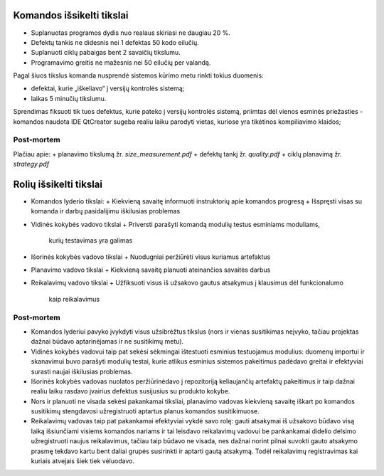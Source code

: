 Komandos išsikelti tikslai
==========================

+   Suplanuotas programos dydis nuo realaus skiriasi ne daugiau 20 %.
+   Defektų tankis ne didesnis nei 1 defektas 50 kodo eilučių.
+   Suplanuoti ciklų pabaigas bent 2 savaičių tikslumu.
+   Programavimo greitis ne mažesnis nei 50 eilučių per valandą.

Pagal šiuos tikslus komanda nusprendė sistemos kūrimo metu rinkti tokius
duomenis:

+   defektai, kurie „iškeliavo“ į versijų kontrolės sistemą;
+   laikas 5 minučių tikslumu.

Sprendimas fiksuoti tik tuos defektus, kurie pateko į versijų kontrolės
sistemą, priimtas dėl vienos esminės priežasties - komandos naudota IDE
QtCreator sugeba realiu laiku parodyti vietas, kuriose yra tikėtinos 
kompiliavimo klaidos;

Post-mortem
-----------

Plačiau apie:
+   planavimo tikslumą žr. *size_measurement.pdf*
+   defektų tankį žr. *quality.pdf*
+   ciklų planavimą žr. *strategy.pdf*


Rolių išsikelti tikslai
=======================

+   Komandos lyderio tikslai:
    +   Kiekvieną savaitę informuoti instruktorių apie komandos progresą
    +   Išspręsti visas su komanda ir darbų pasidalijimu iškilusias problemas
+   Vidinės kokybės vadovo tikslai
    +   Priversti parašyti komandą modulių testus esminiams moduliams,
        kurių testavimas yra galimas
+   Išorinės kokybės vadovo tikslai
    +   Nuodugniai peržiūrėti visus kuriamus artefaktus
+   Planavimo vadovo tikslai
    +   Kiekvieną savaitę planuoti ateinančios savaitės darbus
+   Reikalavimų vadovo tikslai
    +   Užfiksuoti visus iš užsakovo gautus atsakymus į klausimus dėl funkcionalumo
        kaip reikalavimus


Post-mortem
-----------

+   Komandos lyderiui pavyko įvykdyti visus užsibrėžtus tikslus (nors ir 
    vienas susitikimas neįvyko, tačiau projektas dažnai būdavo aptarinėjamas
    ir ne susitikimų metu).
+   Vidinės kokybės vadovui taip pat sekėsi sėkmingai ištestuoti esminius
    testuojamus modulius: duomenų importui ir skanavimui buvo parašyti modulių
    testai, kurie atlikus esminius sistemos pakeitimus padėdavo greitai
    ir efektyviai surasti naujai iškilusias problemas.
+   Išorinės kokybės vadovas nuolatos peržiūrinėdavo į repozitoriją keliaujančių
    artefaktų pakeitimus ir taip dažnai realiu laiku rasdavo įvairius
    defektus susijusius su produkto kokybe.
+   Nors ir planuoti ne visada sekėsi pakankamai tiksliai, planavimo vadovas
    kiekvieną savaitę iškart po komandos susitikimų stengdavosi užregistruoti
    aptartus planus komandos susitikimuose.
+   Reikalavimų vadovas taip pat pakankamai efektyviai vykdė savo rolę:
    gauti atsakymai iš užsakovo būdavo visą laiką išsiunčiami visiems komandos
    nariams ir tai leisdavo reikalavimų vadovui be pankankamai didelio
    delsimo užregistruoti naujus reikalavimus, tačiau taip būdavo ne visada,
    nes dažnai norint pilnai suvokti gauto atsakymo prasmę tekdavo kartu
    bent daliai grupės susirinkti ir aptarti gautą atsakymą. Todėl reikalavimų
    registravimas kai kuriais atvejais šiek tiek vėluodavo.

